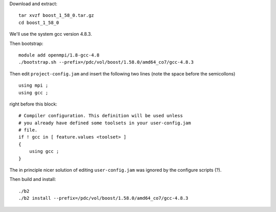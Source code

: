 
Download and extract::

  tar xvzf boost_1_58_0.tar.gz
  cd boost_1_58_0

We'll use the system gcc version 4.8.3.

Then bootstrap::

  module add openmpi/1.8-gcc-4.8
  ./bootstrap.sh --prefix=/pdc/vol/boost/1.58.0/amd64_co7/gcc-4.8.3

Then edit ``project-config.jam`` and insert the following two lines 
(note the space before the semicollons) ::

  using mpi ;
  using gcc ;

right before this block::

  # Compiler configuration. This definition will be used unless
  # you already have defined some toolsets in your user-config.jam
  # file.
  if ! gcc in [ feature.values <toolset> ]
  {
      using gcc ;
  }

The in principle nicer solution of editing ``user-config.jam`` was ignored
by the configure scripts (?).

Then build and install::

  ./b2
  ./b2 install --prefix=/pdc/vol/boost/1.58.0/amd64_co7/gcc-4.8.3
